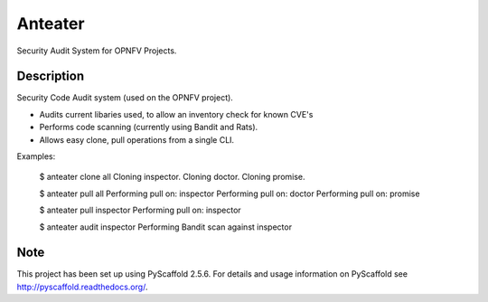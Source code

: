 ========
Anteater
========

Security Audit System for OPNFV Projects.

Description
-----------

Security Code Audit system (used on the OPNFV project).

* Audits current libaries used, to allow an inventory check for known CVE's

* Performs code scanning (currently using Bandit and Rats).

* Allows easy clone, pull operations from a single CLI.

Examples:

    $ anteater clone all
    Cloning inspector.
    Cloning doctor.
    Cloning promise.

    $ anteater pull all
    Performing pull on: inspector
    Performing pull on: doctor
    Performing pull on: promise

    $ anteater pull inspector
    Performing pull on: inspector

    $ anteater audit inspector
    Performing Bandit scan against inspector

Note
----

This project has been set up using PyScaffold 2.5.6. For details and usage
information on PyScaffold see http://pyscaffold.readthedocs.org/.

